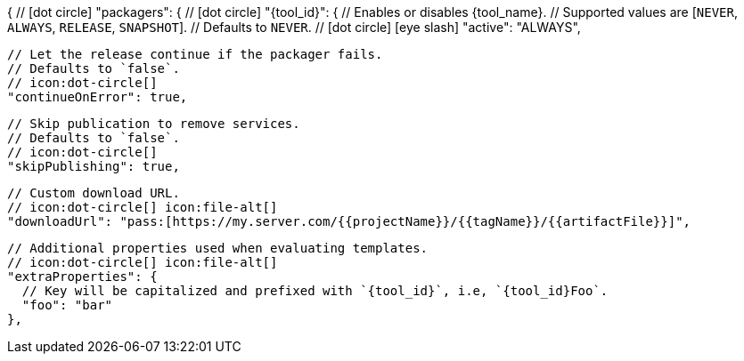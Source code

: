 {
  // icon:dot-circle[]
  "packagers": {
    // icon:dot-circle[]
    "{tool_id}": {
      // Enables or disables {tool_name}.
      // Supported values are [`NEVER`, `ALWAYS`, `RELEASE`, `SNAPSHOT`].
      // Defaults to `NEVER`.
      // icon:dot-circle[] icon:eye-slash[]
      "active": "ALWAYS",

      // Let the release continue if the packager fails.
      // Defaults to `false`.
      // icon:dot-circle[]
      "continueOnError": true,

      // Skip publication to remove services.
      // Defaults to `false`.
      // icon:dot-circle[]
      "skipPublishing": true,

      // Custom download URL.
      // icon:dot-circle[] icon:file-alt[]
      "downloadUrl": "pass:[https://my.server.com/{{projectName}}/{{tagName}}/{{artifactFile}}]",

      // Additional properties used when evaluating templates.
      // icon:dot-circle[] icon:file-alt[]
      "extraProperties": {
        // Key will be capitalized and prefixed with `{tool_id}`, i.e, `{tool_id}Foo`.
        "foo": "bar"
      },
